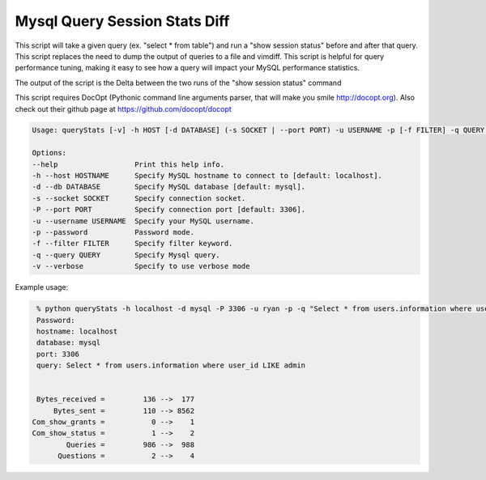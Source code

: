 Mysql Query Session Stats Diff
===================

This script will take a given query (ex. "select * from table") and run a
"show session status" before and after that query. This script replaces
the need to dump the output of queries to a file and vimdiff. This script
is helpful for query performance tuning, making it easy to see how a query
will impact your MySQL performance statistics.

The output of the script is the Delta between the two runs of the
"show session status" command

This script requires DocOpt (Pythonic command line arguments parser, that
will make you smile http://docopt.org). Also check out their github page
at https://github.com/docopt/docopt 


.. code:: python

    Usage: queryStats [-v] -h HOST [-d DATABASE] (-s SOCKET | --port PORT) -u USERNAME -p [-f FILTER] -q QUERY ...

    Options:
    --help                  Print this help info.
    -h --host HOSTNAME      Specify MySQL hostname to connect to [default: localhost].
    -d --db DATABASE        Specify MySQL database [default: mysql].
    -s --socket SOCKET      Specify connection socket.
    -P --port PORT          Specify connection port [default: 3306].
    -u --username USERNAME  Specify your MySQL username.
    -p --password           Password mode.
    -f --filter FILTER      Specify filter keyword.
    -q --query QUERY        Specify Mysql query.
    -v --verbose            Specify to use verbose mode


Example usage:

.. code:: bash

    % python queryStats -h localhost -d mysql -P 3306 -u ryan -p -q "Select * from users.information where user_id LIKE admin"
    Password:
    hostname: localhost
    database: mysql
    port: 3306
    query: Select * from users.information where user_id LIKE admin


    Bytes_received =         136 -->  177
        Bytes_sent =         110 --> 8562
   Com_show_grants =           0 -->    1
   Com_show_status =           1 -->    2
           Queries =         986 -->  988
         Questions =           2 -->    4


